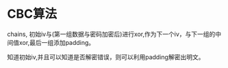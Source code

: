 
* CBC算法
  chains, 初始iv与(第一组数据与密码加密后)进行xor,作为下一个iv，与下一组的中间值xor,最后一组添加padding。

  知道初始iv,并且可以知道是否解密错误，则可以利用padding解密出明文。
